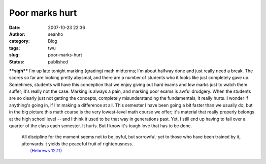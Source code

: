 Poor marks hurt
###############
:date: 2007-10-23 22:36
:author: seanho
:category: Blog
:tags: twu
:slug: poor-marks-hurt
:status: published

***\*sigh\**** I'm up late tonight marking (grading) math midterms; I'm
about halfway done and just really need a break. The scores so far are
looking pretty abysmal, and there are a number of students who it looks
like just completely gave up. Sometimes, students will have this
conception that we enjoy giving out hard exams and low marks just to
watch them suffer; it's really not the case. Marking is always a pain,
and marking poor exams is awful drudgery. When the students are so
clearly just not getting the concepts, completely misunderstanding the
fundamentals, it really hurts. I wonder if anything's going in, if I'm
making a difference at all. This semester I have been going a bit faster
than we usually do, but in the big picture this math course is the very
lowest-level math course we offer; it's material that really properly
belongs at the high school level -- and I think it used to be that way
in generations past. Yet, I still end up having to fail over a quarter
of the class each semester. It hurts. But I know it's tough love that
has to be done.

    | All discipline for the moment seems not to be joyful, but
      sorrowful; yet to those who have been trained by it, afterwards it
      yields the peaceful fruit of righteousness.
    |  `(Hebrews
      12:11) <http://www.biblegateway.com/passage/?version=49&search=heb12:11>`__
